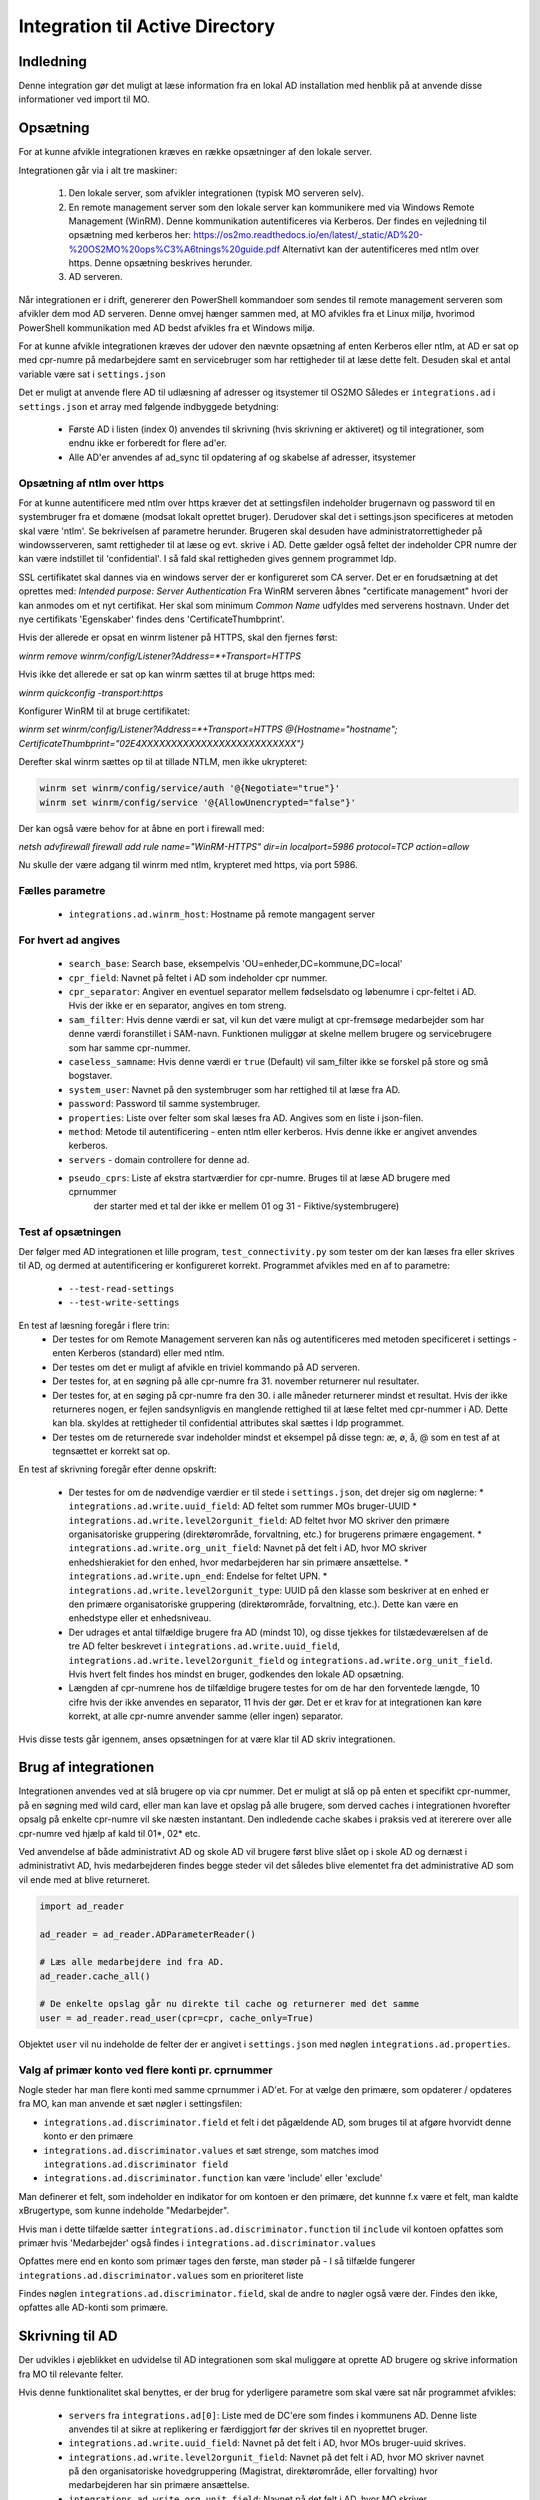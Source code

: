 .. _Integration til Active Directory:

********************************
Integration til Active Directory
********************************

Indledning
==========
Denne integration gør det muligt at læse information fra en lokal AD installation med
henblik på at anvende disse informationer ved import til MO.

Opsætning
=========

For at kunne afvikle integrationen kræves en række opsætninger af den lokale server.

Integrationen går via i alt tre maskiner:

 1. Den lokale server, som afvikler integrationen (typisk MO serveren selv).

 2. En remote management server som den lokale server kan kommunikere med via
    Windows Remote Management (WinRM). Denne kommunikation autentificeres via
    Kerberos. Der findes en vejledning til opsætning med kerberos her:
    https://os2mo.readthedocs.io/en/latest/_static/AD%20-%20OS2MO%20ops%C3%A6tnings%20guide.pdf
    Alternativt kan der autentificeres med ntlm over https. Denne opsætning beskrives herunder.

 3. AD serveren.

Når integrationen er i drift, genererer den PowerShell kommandoer som sendes til
remote management serveren som afvikler dem mod AD serveren. Denne omvej hænger
sammen med, at MO afvikles fra et Linux miljø, hvorimod PowerShell kommunikation
med AD bedst afvikles fra et Windows miljø.

For at kunne afvikle integrationen kræves der udover den nævnte opsætning af enten Kerberos eller ntlm,
at AD er sat op med cpr-numre på medarbejdere samt en servicebruger som har
rettigheder til at læse dette felt. Desuden skal et antal variable være sat i
``settings.json``

Det er muligt at anvende flere AD til udlæsning af adresser og itsystemer til OS2MO
Således er ``integrations.ad`` i ``settings.json`` et array med følgende
indbyggede betydning:

 * Første AD i listen (index 0) anvendes til skrivning (hvis skrivning er aktiveret)
   og til integrationer, som endnu ikke er forberedt for flere ad'er.

 * Alle AD'er anvendes af ad_sync til opdatering af og skabelse af adresser, itsystemer

Opsætning af ntlm over https
----------------------------
For at kunne autentificere med ntlm over https kræver det at settingsfilen indeholder brugernavn og password
til en systembruger fra et domæne (modsat lokalt oprettet bruger). Derudover skal det i settings.json specificeres 
at metoden skal være 'ntlm'. Se bekrivelsen af parametre herunder. Brugeren skal desuden have
administratorrettigheder på windowsserveren, samt rettigheder til at læse og evt. skrive i AD.
Dette gælder også feltet der indeholder CPR numre der kan være indstillet til 'confidential'.
I så fald skal rettigheden gives gennem programmet ldp.

SSL certifikatet skal dannes via en windows server der er konfigureret som CA server. Det er en forudsætning at det oprettes med: `Intended purpose: Server Authentication`
Fra WinRM serveren åbnes "certificate management" hvori der kan anmodes om et nyt certifikat. Her skal som minimum `Common Name` udfyldes med serverens hostnavn.
Under det nye certifikats 'Egenskaber' findes dens 'CertificateThumbprint'.

Hvis der allerede er opsat en winrm listener på HTTPS, skal den fjernes først:

`winrm remove winrm/config/Listener?Address=*+Transport=HTTPS`

Hvis ikke det allerede er sat op kan winrm sættes til at bruge https med: 

`winrm quickconfig -transport:https`

Konfigurer WinRM til at bruge certifikatet:

`winrm set winrm/config/Listener?Address=*+Transport=HTTPS @{Hostname="hostname"; CertificateThumbprint="02E4XXXXXXXXXXXXXXXXXXXXXXXXXX"}`

Derefter skal winrm sættes op til at tillade NTLM, men ikke ukrypteret:

.. code-block:: powershell

  
  winrm set winrm/config/service/auth '@{Negotiate="true"}'
  winrm set winrm/config/service '@{AllowUnencrypted="false"}'

Der kan også være behov for at åbne en port i firewall med:

`netsh advfirewall firewall add rule name="WinRM-HTTPS" dir=in localport=5986 protocol=TCP action=allow`

Nu skulle der være adgang til winrm med ntlm, krypteret med https, via port 5986.


Fælles parametre
----------------

 * ``integrations.ad.winrm_host``: Hostname på remote mangagent server

For hvert ad angives
--------------------

 * ``search_base``: Search base, eksempelvis
   'OU=enheder,DC=kommune,DC=local'
 * ``cpr_field``: Navnet på feltet i AD som indeholder cpr nummer.
 * ``cpr_separator``: Angiver en eventuel separator mellem
   fødselsdato og løbenumre i cpr-feltet i AD. Hvis der ikke er en separator,
   angives en tom streng.
 * ``sam_filter``: Hvis denne værdi er sat, vil kun det være muligt
   at cpr-fremsøge medarbejder som har denne værdi foranstillet i SAM-navn.
   Funktionen muliggør at skelne mellem brugere og servicebrugere som har samme
   cpr-nummer.
 * ``caseless_samname``: Hvis denne værdi er ``true`` (Default) vil sam_filter
   ikke se forskel på store og små bogstaver.
 * ``system_user``: Navnet på den systembruger som har rettighed til
   at læse fra AD.
 * ``password``: Password til samme systembruger.
 * ``properties``: Liste over felter som skal læses fra AD. Angives
   som en liste i json-filen.
 * ``method``: Metode til autentificering - enten ntlm eller kerberos. Hvis denne ikke er angivet anvendes kerberos.
 * ``servers`` - domain controllere for denne ad.
 * ``pseudo_cprs``: Liste af ekstra startværdier for cpr-numre. Bruges til at læse AD brugere med cprnummer 
    der starter med et tal der ikke er mellem 01 og 31 - Fiktive/systembrugere)



Test af opsætningen
-------------------

Der følger med AD integrationen et lille program, ``test_connectivity.py`` som tester
om der kan læses fra eller skrives til AD, og dermed at autentificering er konfigureret korrekt.
Programmet afvikles med en af to parametre:

 * ``--test-read-settings``
 * ``--test-write-settings``

En test af læsning foregår i flere trin:
 * Der testes for om Remote Management serveren kan nås og autentificeres med metoden
   specificeret i settings - enten Kerberos (standard) eller med ntlm.
 * Der testes om det er muligt af afvikle en triviel kommando på AD serveren.
 * Der testes for, at en søgning på alle cpr-numre fra 31. november returnerer
   nul resultater.
 * Der testes for, at en søging på cpr-numre fra den 30. i alle måneder returnerer
   mindst et resultat. Hvis der ikke returneres nogen, er fejlen sandsynligvis
   en manglende rettighed til at læse feltet med cpr-nummer i AD. Dette kan bla. skyldes
   at rettigheder til confidential attributes skal sættes i ldp programmet.
 * Der testes om de returnerede svar indeholder mindst et eksempel på disse tegn:
   æ, ø, å, @ som en test af at tegnsættet er korrekt sat op.

En test af skrivning foregår efter denne opskrift:

 * Der testes for om de nødvendige værdier er til stede i ``settings.json``, det
   drejer sig om nøglerne:
   * ``integrations.ad.write.uuid_field``: AD feltet som rummer MOs bruger-UUID
   * ``integrations.ad.write.level2orgunit_field``: AD feltet hvor MO skriver
   den primære organisatoriske gruppering (direktørområde, forvaltning, etc.)
   for brugerens primære engagement.
   * ``integrations.ad.write.org_unit_field``: Navnet på det felt i AD, hvor MO
   skriver enhedshierakiet for den enhed, hvor medarbejderen har sin primære
   ansættelse.
   * ``integrations.ad.write.upn_end``: Endelse for feltet UPN.
   * ``integrations.ad.write.level2orgunit_type``: UUID på den klasse som beskriver
   at en enhed er den primære organisatoriske gruppering (direktørområde,
   forvaltning, etc.). Dette kan være en enhedstype eller et enhedsniveau.

 * Der udrages et antal tilfældige brugere fra AD (mindst 10), og disse tjekkes for
   tilstædeværelsen af de tre AD felter beskrevet i
   ``integrations.ad.write.uuid_field``,
   ``integrations.ad.write.level2orgunit_field`` og
   ``integrations.ad.write.org_unit_field``. Hvis hvert felt findes hos mindst
   en bruger, godkendes den lokale AD opsætning.
 * Længden af cpr-numrene hos de tilfældige brugere testes for om de har den
   forventede længde, 10 cifre hvis der ikke anvendes en separator, 11 hvis der
   gør. Det er et krav for at integrationen kan køre korrekt, at alle cpr-numre
   anvender samme (eller ingen) separator.

Hvis disse tests går igennem, anses opsætningen for at være klar til
AD skriv integrationen.


Brug af integrationen
=====================

Integrationen anvendes ved at slå brugere op via cpr nummer. Det er muligt at slå op
på enten et specifikt cpr-nummer, på en søgning med wild card, eller man kan lave
et opslag på alle brugere, som derved caches i integrationen hvorefter opsalg på
enkelte cpr-numre vil ske næsten instantant. Den indledende cache skabes i praksis
ved at itererere over alle cpr-numre ved hjælp af kald til 01*, 02* etc.

Ved anvendelse af både administrativt AD og skole AD vil brugere først blive slået op
i skole AD og dernæst i administrativt AD, hvis medarbejderen findes begge steder vil
det således blive elementet fra det administrative AD som vil ende med at blive
returneret.

.. code-block:: python

   import ad_reader

   ad_reader = ad_reader.ADParameterReader()

   # Læs alle medarbejdere ind fra AD.
   ad_reader.cache_all()

   # De enkelte opslag går nu direkte til cache og returnerer med det samme
   user = ad_reader.read_user(cpr=cpr, cache_only=True)

Objektet ``user`` vil nu indeholde de felter der er angivet i ``settings.json``
med nøglen ``integrations.ad.properties``.


Valg af primær konto ved flere konti pr. cprnummer
--------------------------------------------------

Nogle steder har man flere konti med samme cprnummer i AD'et.
For at vælge den primære, som opdaterer / opdateres fra MO,
kan man anvende et sæt nøgler i settingsfilen:

* ``integrations.ad.discriminator.field`` et felt i det pågældende AD, som bruges til at
  afgøre hvorvidt denne konto er den primære
* ``integrations.ad.discriminator.values`` et sæt strenge,
  som matches imod ``integrations.ad.discriminator field``
* ``integrations.ad.discriminator.function`` kan være 'include' eller 'exclude'

Man definerer et felt, som indeholder en indikator for om kontoen er den primære,
det kunnne f.x være et felt, man kaldte xBrugertype, som kunne indeholde "Medarbejder".

Hvis man i dette tilfælde sætter ``integrations.ad.discriminator.function``
til ``include`` vil kontoen opfattes som primær hvis 'Medarbejder' også findes i
``integrations.ad.discriminator.values``

Opfattes mere end en konto som primær tages den første, man støder på -
I så tilfælde fungerer ``integrations.ad.discriminator.values`` som en prioriteret liste

Findes nøglen ``integrations.ad.discriminator.field``, skal de andre to nøgler
også være der. Findes den ikke, opfattes alle AD-konti som primære.


Skrivning til AD
================

Der udvikles i øjeblikket en udvidelse til AD integrationen som skal muliggøre at
oprette AD brugere og skrive information fra MO til relevante felter.

Hvis denne funktionalitet skal benyttes, er der brug for yderligere parametre som
skal være sat når programmet afvikles:

 * ``servers`` fra ``integrations.ad[0]``: Liste med de DC'ere som findes i kommunens AD.
   Denne liste anvendes til at sikre at replikering er færdiggjort før der skrives
   til en nyoprettet bruger.
 * ``integrations.ad.write.uuid_field``: Navnet på det felt i AD, hvor MOs
   bruger-uuid skrives.
 * ``integrations.ad.write.level2orgunit_field``: Navnet på det felt i AD, hvor MO
   skriver navnet på den organisatoriske hovedgruppering (Magistrat, direktørområde,
   eller forvalting) hvor medarbejderen har sin primære ansættelse.
 * ``integrations.ad.write.org_unit_field``: Navnet på det felt i AD, hvor MO
   skriver enhedshierakiet for den enhed, hvor medarbejderen har sin primære
   ansættelse.
 * ``integrations.ad.write.primary_types``: Sorteret lister over uuid'er på de
   ansættelsestyper som markerer en primær ansættelse. Jo tidligere et engagement
   står i listen, jo mere primært anses det for at være.
 * ``integrations.ad.write.level2orgunit_type``: uuid på den enhedstype som angiver
   at enheden er en organisatorisk hovedgruppering og derfor skal skrives i feltet
   angivet i ``integrations.ad.write.level2orgunit_field``.


Skabelse af brugernavne
-----------------------

For at kunne oprette brugere i AD, er det nødvendigt at kunne tildele et
SamAccountName til de nye brugere. Til dette formål findes i modulet ``user_names``
klassen ``CreateUserNames``. Programmet startes ved at instantiere klassen med en
liste over allerede reserverede eller forbudte navne som parametre, og det er
herefter muligt at forespørge AD om en liste over alle brugenavne som er i brug, og
herefter er programet klar til at lave brugernavne.

.. code-block:: python

    from user_names import CreateUserName

    name_creator = CreateUserNames(occupied_names=set())
    name_creator.populate_occupied_names()

    name = ['Karina', 'Munk', 'Jensen']
    print(name_creator.create_username(name))

    name = ['Anders', 'Kristian', 'Jens', 'Peter', 'Andersen']
    print(name_creator.create_username(name))

    name = ['Olê', 'Østergård', 'Høst', 'Ærøe']
    print(name_creator.create_username(name))

Brugernavne konstrureres efter en forholdsvis specifik algoritme som fremgår af
koden.


Synkronisering
--------------

Der eksisterer (udvikles) to synkroniseringstjenester, en til at synkronisere felter
fra AD til MO, og en til at synkronisere felter fra MO til AD.

AD til MO
+++++++++

Synkronisering fra AD til MO foregår via programmet ``ad_sync.py``.

Programmet opdaterer alle værdier i MO i henhold til den feltmapning, som er angivet
i `settings.json`. Det er muligt at synkronisere adresseoplysninger, samt at
oprette et IT-system på brugeren, hvis brugeren findes i AD, men endnu ikke har et
tilknyttet IT-system i MO. Desuden er det muligt at synkronisere et AD-felt til
et felt på brugerens primærengagement (typisk stillingsbetegnelsen).

``ad_sync.py`` er ejer over det MO-data, som programmet skriver til.

Hvis ``ad_sync.py`` er sat op til udlæse fra flere AD-servere:
Husk at efterfølgende AD kan overskrive. Derfor:
Anvend ikke samme klasser, itsystemer eller extensionfelter i flere af
de specificerede AD'er

Et eksempel på en feltmapning angives herunder:

.. code-block:: json

    "ad_mo_sync_mapping": {
        "user_attrs": {
            "samAccountName": "user_key"
        },
        "user_addresses": {
            "telephoneNumber": ["a6dbb837-5fca-4f05-b369-8476a35e0a95", "INTERNAL"],
            "pager": ["d9cd7a04-a992-4b31-9534-f375eba2f1f4 ", "PUBLIC"],
            "EmailAddress": ["fbd70da1-ad2e-4373-bb4f-2a431b308bf1", null],
            "mobile": ["6e7131a0-de91-4346-8607-9da1b576fc2a ", "PUBLIC"]
        },
        "it_systems": {
            "samAccountName": "d2998fa8-9d0f-4a2c-b80e-c754c72ef094"
        },
        "engagements": {
            "Title": "extension_2"
        }
    }

I ``user_attrs`` kan AD-felter på brugere mappes til tilsvarende felter i MO.
I eksemplet er AD-feltet ``samAccountName`` således mappet til MO-feltet ``user_key``.

I ``user_addresses`` kan AD-felter mappes til MO-adresseoplysninger.
Her angives en synlighed, som kan antage værdierne `PUBLIC`, `INTERNAL`, `SECRET`
eller `null`, hvilket angiver at synligheden i MO sættes til hhv. offentlig, intern,
hemmelig, eller ikke angivet.
UUID'erne identificerer de adresseklasser i MO, som AD-felterne skal mappes til.

Hvis der findes flere adresser i MO med samme type og synlighed, vil programmet
opdatere den først fundne MO-adresse, og afslutte de andre matchende MO-adresser.

Hvis der for en given bruger er felter i feltmapningen, som ikke findes i AD, vil
disse felter blive sprunget over, men de øvrige felter vil stadig blive synkroniseret.

Selve synkroniseringen foregår ved at programmet først udtrækker samtlige
medarbejdere fra MO, der itereres hen over denne liste, og information fra AD'et
slås op med cpr-nummer som nøgle. Hvis brugeren findes i AD, udlæses alle parametre
angivet i `integrations.ad.properties` og de af dem, som figurerer i feltmapningen,
synkroniseres til MO.

Integrationen vil som udgangspunkt ikke synkronisere fra et eventuelt skole AD, med
mindre nøglen `integrations.ad.skip_school_ad_to_mo` sættes til `false`.

Da AD ikke understøtter gyldighedstider, antages alle informationer uddraget fra AD
at gælde fra 'i dag' og til evig tid. Den eneste undtagelse til dette er ved
afslutning af deaktiverede AD brugere.

Deaktiverede AD brugere kan håndteres på forskellige måder.
Som udgangspunkt synkroniseres de på præcis samme vis som almindelige brugere,
med mindre nøglen `ad_mo_sync_terminate_disabled` er sat til `True`.
Hvis dette er tilfælde ophører den automatiske synkronisering, og deaktiverede
brugere får i stedet deres AD data 'afsluttet'.
Ved afslutning forstås at brugerens AD synkroniserede adresser og it-systemer
flyttes til fortiden, såfremt de har en åben slutdato.

Hvis nøglen `ad_mo_sync_terminate_disabled` ikke er fintmasket nok,
f.eks. fordi deaktiverede brugere dækker over både brugere som er under oprettelse
og brugere som er under nedlæggelse, kan et være nødvendigt at tage stilling til
om en given deaktiveret bruger skal nedlægges eller synkroniseres på baggrund af
AD dataene fra den enkelte bruger.

Dette understøttes vha. `ad_mo_sync_terminate_disabled_filters` nøglen.
Denne nøgle indeholder en liste af jinja templates.
Disse templates kan returnere en sand værdi for at terminere brugeren, eller en
falsk værdi for at synkronisere brugeren.
Kun hvis samtlige filtre returnere sand vil brugeren blive termineret, hvis blot ét
af filtrene returnerer falsk vil brugeren i stedet blive synkroniseret. Resultaterne
for evaluering af filtrene sammenholdes altså med en 'AND' operation.

Værdierne der vurderes som sande er "yes", "true", "1" og "1.0".

   Eksempel 1:

   Vi ønsker kun at terminere brugere, hvis MO UUID starter med 8 nuller, f.eks.:
   '00000000-e4fe-47af-8ff6-187bca92f3f9'.

   For at opnå dette kan vi lave følgende konfiguration:

   .. code-block:: json

       {
           "ad_mo_sync_terminate_disabled_filters": [
               "{{ uuid.startswith('00000000') }}"
           ]
       }

   Eksempel 2:

   Vi holder i vores AD et extensionAttribute felt til livtidstilstanden af brugerne.
   Lad os antage at der er tale om feltet `extensionAttribute3`, der kan holde værdierne:

   * `"Ny bruger"`: Som skal synkroniseres
   * `"På orlov"`: Som skal synkroniseres
   * `"Under sletning"`: Som skal termineres

   Vi ønsker altså at termineringsadfærden skal afledes af feltets værdi i AD.

   For at opnå dette kan vi lave følgende konfiguration:

   .. code-block:: json

       {
           "ad_mo_sync_terminate_disabled_filters": [
               "{{ ad_object['extenionAttribute3'] == 'Under sletning' }}"
           ]
       }

Såfremt nogle brugere hverken ønskes terminerede eller synkroniserede kan de
filtreres fra vha. `ad_mo_sync_pre_filters` nøglen.
Denne nøgle indeholder en liste af jinja templates.
Disse templates kan returnere en sand værdi for at beholde brugeren, eller en
falsk værdi for filtrere brugeren fra.
Kun hvis samtlige filtre returnerer sand vil brugeren blive beholdt, hvis blot ét
af filtrene returnerer falsk vil brugeren i stedet blive filtreret fra.
Resultaterne for evaluering af filtrene sammenholdes altså med en 'AND' operation.

   Eksempel 1:

   I det forrige Eksempel 2 så vi på en situation hvor et AD felt benyttes til at
   afgøre om hvorvidt brugere skulle termineres eller synkroniseres.

   Lad os antage at vi stadig har konfigurationen herfra i vores settings.json fil,
   men nu ønsker slet ikke at synkronisere `"På orlov"` brugerne overhovedet.

   For at opnå dette kan vi lave følgende konfiguration:

   .. code-block:: json

       {
           "ad_mo_sync_terminate_disabled_filters": [
               "{{ ad_object['extenionAttribute3'] == 'Under sletning' }}"
           ],
           "ad_mo_sync_pre_filters": [
               "{{ ad_object['extenionAttribute3'] != 'På orlov' }}"
           ]
       }

Foruden terminering af MO kontos hvor AD brugeren er deaktiveret, kan MO kontos
hvor en tilsvarende AD bruger ikke kan findes, også termineres automatisk.
Denne funktionalitet aktiveres ved at sætte med nøglen
`ad_mo_sync_terminate_missing` til `True`.

Disse brugere med manglende AD konti kan desuden begrænses således at der kun
termineres brugere der tidligere har været oprettet i AD. Dette sker ved at tjekke
om brugerens MO konti har et AD it-system svarende til konfigurationen i
``it_systems -> samAccountName``. Denne adfærd kan slås fra ved at sætte nøglen:
`ad_mo_sync_terminate_missing_require_itsystem` til `False`,
hvorefter SAMTLIGE MO brugere uden en tilhørende AD konti vil blive termineret.
Dette vil typisk betyde at et stort antal historiske brugere vil få termineret deres
adresser og itsystemer.

Slutteligt skal det nævnes, at implemeneringen af synkroniseringen understøtter
muligheden for at opnå en betydelig hastighedsforbering ved at tillade direkte adgang
til LoRa, denne funktion aktiveres med nøglen
`integrations.ad.ad_mo_sync_direct_lora_speedup` og reducerer kørselstiden betragteligt.
Hvis der er få ændringer vil afviklingstiden komme ned på nogle få minutter.

MO til AD
+++++++++

Synkronisering fra MO til AD foregår således:

* der itereres hen over alle AD-brugere
* hver enkelt AD-bruger slås op i MO via feltet angivet i nøglen
  `integrations.ad.write.uuid_field`
* data om den tilsvarende MO-bruger synkroniseres til AD i henhold til konfigurationen
  (se nedenfor)

AD-integrationen stiller et antal MO-værdier til rådighed, som det er muligt at
synkronisere til felter på AD-brugere. Flere MO-værdier kan tilføjes, efterhånden som
integrationen udvikles. Her er en liste over de MO-værdier, integrationen stiller til
rådighed i dag:

.. _MO-værdier:

.. list-table:: MO-værdier
   :widths: 15 85
   :header-rows: 1

   * - Feltnavn
     - Beskrivelse af indhold
   * - ``uuid``
     - Brugerens UUID i MO.
   * - ``employment_number``
     -  Lønsystemets ansættelsesnummer for medarbejderens primære engagement.
   * - ``title``
     - Stillingsbetegnelsen for brugerens primære engagement.
   * - ``start_date``
     - Startdato for aktuelle engagement i MO.
   * - ``end_date``
     - Slutdato for aktuelle engagement i MO.
       Hvis en ansættelse ikke har nogen kendt slutdato, angives 9999-12-31.
       For at få skrevet afsluttede engagementers slutdato anvendes jobbet `ad_fix_enddate`.
   * - ``name``
     - Brugerens navn, opdelt i fornavn og efternavn. Fornavn kan fx tilgås via
       ``mo_values['name'][0]``, og efternavn via ``mo_values['name'][1]``.
   * - ``full_name``
     - Brugerens fulde navn, dvs. fornavn og efternavn samlet i et felt.
   * - ``nickname``
     - Brugerens kaldenavn, opdelt i fornavn og efternavn. Fornavn kan fx tilgås via
       ``mo_values['nickname'][0]``, og efternavn via ``mo_values['nickname'][1]``.
   * - ``full_nickname``
     - Brugerens fulde kaldenavn, dvs. fornavn og efternavn samlet i eet felt.
   * - ``cpr``
     - Brugerens CPR-nummer.
   * - ``unit``
     - Navn på enheden for brugerens primære engagement.
   * - ``unit_uuid``
     - UUID på enheden for brugerens primære engagement.
   * - ``unit_user_key``
     - Brugervendt nøgle for enheden for brugerens primære engagement.
       Dette vil typisk være lønsystemets korte navn for enheden.
   * - ``unit_public_email``
     - Email på brugerens primære enhed med synligheden ``offentlig``.
   * - ``unit_secure_email``
     - Email på brugerens primære enhed med synligheden ``hemmelig``.
       Hvis enheden kun har email-adresser uden angivet synlighed, vil den blive angivet
       her.
   * - ``unit_postal_code``
     - Postnummer for brugerens primære enhed.
   * - ``unit_city``
     - By for brugerens primære enhed.
   * - ``unit_streetname``
     - Gadenavn for brugerens primære enhed.
   * - ``location``
     - Fuld organisatorisk sti til brugerens primære enhed.
   * - ``level2orgunit``
     - Den organisatoriske hovedgruppering (magistrat, direktørområde, eller forvaltning)
       som brugerens primære engagement hører under.
   * - ``manager_name``
     - Navn på leder for brugerens primære engagement.
   * - ``manager_cpr``
     - CPR-nummer på leder for brugerens primære engagement.
   * - ``manager_sam``
     - ``SamAccountName`` for leder for brugerens primære engagement.
   * - ``manager_mail``
     - Email på lederen for brugerens primære engagement.
   * - ``itsystems``
     - Et dictionary fra it-systems UUID til itsystemer.
       I python-termer: {"opus_uuid": {"username": "brugernavn", "from_date": "1930-01-01"}}

MO-felterne ``level2orgunit`` og ``location`` synkroniseres altid til felterne angivet i
konfigurationsnøglerne ``integrations.ad.write.level2orgunit_type`` og
``integrations.ad.write.org_unit_field``, og skal derfor ikke specificeres yderligere i
feltmapningen.

MO-felterne ``manager_name``, ``manager_cpr``, ``manager_sam`` og ``manager_mail`` får
indhold ud fra brugerens primære engagement. Derfor har disse felter kun et indhold fra
den dato, hvor brugerens engagement i enheden begynder. Hvis der køres en synkronisering
til et AD inden denne dato, vil felterne være tomme, da engagementet ikke er begyndt
endnu.

Synkroniseringen til AD foretages i henhold til en lokal feltmapning, som eksempelvis
kan se ud som dette:

.. code-block:: json

  "integrations.ad_writer.mo_to_ad_fields": {
    "unit_postal_code": "postalCode",
    "unit_city": "l",
    "unit_user_key": "department",
    "unit_streetname": "streetAddress",
    "unit_public_email": "extensionAttribute3",
    "title": "Title",
    "unit": "extensionAttribute2"
  }

Formatet for ``mo_to_ad_fields`` er: MO-felt -> AD-felt. Altså mappes
`unit_public_email` fra MO til `extensionAttribute3` i AD i ovenstående eksempel.

MO til AD - tilpasning vha. Jinja-templates
+++++++++++++++++++++++++++++++++++++++++++

Som et alternativ til den ovennævnte direkte 1-til-1 feltmapning (`mo_to_ad_fields`) er
der også mulighed for en mere fleksibel felt-mapning vha. såkaldte `Jinja`-skabeloner.
Dette giver yderligere muligheder for at tilpasse formatteringen af de enkelte værdier,
der skrives i AD. Se eventuelt her: https://jinja.palletsprojects.com/en/2.11.x/templates/
(linket er på engelsk.)

Standard-opsætningen af AD-integrationen indeholder flg. Jinja-templates:

.. code-block:: json

  "integrations.ad_writer.template_to_ad_fields": {
    "Name": "{{ mo_values['name'][0] }} {{ mo_values['name'][1] }} - {{ user_sam }}",
    "Displayname": "{{ mo_values['name'][0] }} {{ mo_values['name'][1] }}",
    "Givenname": "{{ mo_values['name'][0] }}",
    "Surname": "{{ mo_values['name'][1] }}",
    "EmployeeNumber": "{{ mo_values['employment_number'] }}",
    "extensionAttribute7": "{{ mo_values['itsystems'].get('123e4567-e89b-12d3-a456-426614174000', {}).get('username') }}",
  }

De felter, der er tilgængelige i ``mo_values``, er beskrevet her: :ref:`MO-værdier`.
Desuden kan felter + faktiske værdier (for en given bruger) ses ved at køre følgende kommando:

.. code-block:: bash

  python -m integrations.ad_integration.ad_writer --mo-values MO_BRUGER_UUID_HER --ignore-occupied-names

Med denne standard-opsætning oprettes der brugere i AD på denne form:

.. list-table:: Eksempel
   :header-rows: 1

   * - AD-felt
     - Indhold
   * - `Name`
     - "Fornavn Efternavn - Sam_account_name"
   * - `Displayname`
     - "Fornavn Efternavn"
   * - `GivenName`
     - "Fornavn"
   * - `SurName`
     - "Efternavn"
   * - `EmployeeNumber`
     - "A1234"

Standard-opsætningen kan udvides eller erstattes. Eksempelvis kan opsætningen udvides
til også at udfylde postnummer, afdeling, gadenavn og en `extension attribute` således:

.. code-block:: json

  "integrations.ad_writer.template_to_ad_fields": {
    "# standard-felter": "",
    "Name": "{{ mo_values['name'][0] }} {{ mo_values['name'][1] }} - {{ user_sam }}",
    "Displayname": "{{ mo_values['name'][0] }} {{ mo_values['name'][1] }}",
    "GivenName": "{{ mo_values['name'][0] }}",
    "SurName": "{{ mo_values['name'][1] }}",
    "EmployeeNumber": "{{ mo_values['employment_number'] }}",

    "# yderligere felter": "",
    "postalCode": "{{ mo_values['unit_postal_code'] }}",
    "department": "{{ mo_values['unit_user_key'] }}",
    "streetName": "{{ mo_values['unit_streetname'].split(' ')[0] }}",
    "extensionAttribute3": "{{ mo_values['unit_public_email']|default('all@afdeling.dk') }}",
  }

Det er værd at bemærke, at begge konfigurationsmuligheder (`mo_to_ad_fields` og
`template_to_ad_fields`) benytter Jinja-skabeloner som grundlag for deres virkemåde. Det
er altså ækvivalent at skrive henholdsvis:

.. code-block:: json

  "integrations.ad_writer.mo_to_ad_fields": {
    "unit_postal_code": "postalCode",
  }

og:

.. code-block:: json

  "integrations.ad_writer.template_to_ad_fields": {
    "postalCode": "{{ mo_values['unit_postal_code'] }}",
  }

Da førstnævnte konfiguration konverteres til sidstnævnte internt i programmet.

Når man skriver Jinja-templates i `template_to_ad_fields` er data om MO-brugeren
tilgængelige i objektet ``mo_values`` (som vist i eksemplerne ovenfor). Samtidig er data
om AD-brugeren (før skrivning) ligeledes tilgængelige i objektet ``ad_values``.
Når koden *opretter* en ny AD-bruger, er ``ad_values`` tilgængeligt for Jinja-templates,
men er et tomt objekt. Dette kan fx anvendes til kun at synkronisere data fra MO til AD,
såfremt der ikke allerede står noget i det pågældende AD-felt:

.. code-block:: json

  "integrations.ad_writer.template_to_ad_fields": {
    "titel": "{{ ad_values.get('titel') or mo_values['title'] }}",
  }

I ovenstående eksempel vil værdien i AD-feltet `titel` kun blive udfyldt med MO's
tilsvarende `title` hvis AD-brugeren ikke allerede har en titel. Og det har AD-brugeren
ikke, såfremt programmet netop er i færd med at oprette selvsamme AD-bruger.


Afvikling af PowerShell templates
---------------------------------

Det er muligt at angive PowerShell kode hvor visse værdier angives med abstrakte
refrencer til MO, som så på runtime vil bive udfyldt med de tilhørende værdier
for det person det drejer sig om.

for øjeblikket understøttes disse variable:

 * ``%OS2MO_AD_BRUGERNAVN%``
 * ``%OS2MO_BRUGER_FORNAVN%``
 * ``%OS2MO_BRUGER_EFTERNAVN%``
 * ``%OS2MO_BRUGER_CPR%``
 * ``%OS2MO_LEDER_EMAIL%``
 * ``%OS2MO_LEDER_NAVN%``
 * ``%OS2MO_BRUGER_ENHED%``
 * ``%OS2MO_BRUGER_ENHED_UUID%``

Hvis et script indeholder andre nøgler på formen %OS2MO_ ... % vil der returneres
en fejlmeddelelse (exception hvis det afvikles som en integration), med mindre
disse variable er udkommenteret.

Integrationen forventer at scripts befinder sig i mappen `scripts` i en undermappe
til integrationen selv, og alle scripts skal have en `ps_template` som filendelse.
Den tekniske platform for afvikling af scripts er den samme som for den øvrige AD
integration; scriptet sendes til remote management serveren, som afvikler scriptet.
Bemærk at scripts i denne kategori ikke nødvendigvis behøver have direkte kontakt
med AD, men vil kunne anvends til alle formål hvor der er behov for at afvikle
PowerShell med værdier fra MO.


Opsætning for lokal brug af integrationen
-----------------------------------------

Flere af værktøjerne i AD integrationen er udstyret med et kommandolinjeinterface,
som kan anvendes til lokale tests. For at anvende dette er skal tre ting være på
plads i det lokale miljø:

 1. En lokal bruger med passende opsætning af kerberos til at kunne tilgå remote
    management serveren.
 2. Den nødvendige konfiguration skal angives i ``settings.json``.
 3. Et lokalt pythonmiljø med passende afhængigheder

Angående punkt 1 skal dette opsættes af den lokale IT organisation, hvis man
har fulgt denne dokumentation så langt som til dette punkt, er der en god
sandsynlighed for at man befinder sig i et miljø, hvor dette allerede er på plads.

Punkt 2 gøres ved at oprette filen ``settings.json`` under mappen ``settings`` Et
eksempel på sådan en fil kunne se sådan ud:

.. code-block:: json

   {
       "mox.base": "http://localhost:8080",
       "mora.base": "http://localhost:5000",
       "municipality.name": "Kommune Kommune",
       "municipality.code": 999,
       "integrations.SD_Lon.import.too_deep": ["Afdelings-niveau"],
       "integrations.SD_Lon.global_from_date": "2019-10-31",
       "integrations.SD_Lon.sd_user": "SDUSER",
       "integrations.SD_Lon.sd_password": "SDPASSWORD",
       "integrations.SD_Lon.institution_identifier": "AA",
       "integrations.SD_Lon.import.run_db": "/home/mo/os2mo-data-import-and-export/settings/change_at_runs.db",
       "address.visibility.secret": "53e9bbec-dd7b-42bd-b7ee-acfbaf8ac28a",
       "address.visibility.internal": "3fe99cdd-4ab3-4bd1-97ad-2cfb757f3cac",
       "address.visibility.public": "c5ddc7d6-1cd2-46b0-96de-5bfd88db8d9b",
       "integrations.ad.winrm_host": "rm_mangement_hostname",
       "integrations.ad.search_base": "OU=KK,DC=kommune,DC=dk",
       "integrations.ad.system_user": "serviceuser",
       "integrations.ad.password": "sericeuser_password",
       "integrations.ad.cpr_field": "ad_cpr_field",
       "integrations.ad.write.servers": [
     "DC1",
     "DC2",
     "DC3",
     "DC4",
     "DC5"
       ],
       "integrations.ad.write.level2orgunit_type": "cdd1305d-ee6a-45ec-9652-44b2b720395f",
       "integrations.ad.write.primary_types": [
     "62e175e9-9173-4885-994b-9815a712bf42",
     "829ad880-c0b7-4f9e-8ef7-c682fb356077",
     "35c5804e-a9f8-496e-aa1d-4433cc38eb02"
       ],
       "integrations.ad_writer.mo_to_ad_fields": {
     "unit_user_key": "department",
     "level2orgunit": "company",
     "title": "Title",
     "unit": "extensionAttribute2"
       },
       "integrations.ad.write.uuid_field": "sts_field",
       "integrations.ad.write.level2orgunit_field": "extensionAttribute1",
       "integrations.ad.write.org_unit_field": "extensionAttribute2",
       "integrations.ad.properties": [
     "manager",
     "ObjectGuid",
     "SamAccountName",
     "mail",
     "mobile",
     "pager",
     "givenName",
     "l",
     "sn",
     "st",
     "cn",
     "company",
     "title",
     "postalCode",
     "physicalDeliveryOfficeName",
     "extensionAttribute1",
     "extensionAttribute2",
     "ad_cpr_field"
       ],
       "integrations.ad.ad_mo_sync_mapping": {
     "user_addresses": {
         "telephoneNumber": ["51d4dbaa-cb59-4db0-b9b8-031001ae107d", "PUBLIC"],
         "pager": ["956712cd-5cde-4acc-ad0a-7d97c08a95ee", "SECRET"],
         "mail": ["c8a49f1b-fb39-4ce3-bdd0-b3b907262db3", null],
         "physicalDeliveryOfficeName": ["7ca6dfb1-5cc7-428c-b15f-a27056b90ae5", null],
         "mobile": ["43153f5d-e2d3-439f-b608-1afbae91ddf6", "PUBLIC"]
     },
     "it_systems": {
         "samAccountName": "fb2ac325-a1c4-4632-a254-3a7e2184eea7"
     }
       }
   }


Hvor betydniningen af de enkelte felter er angivet højere oppe i dokumentationen.
Felter som omhandler skolemdomænet er foreløbig sat via miljøvariable og er ikke
inkluderet her, da ingen af skriveintegrationerne på dette tidspunkt undestøtter
dette.

Det skal nu oprettes et lokalt afviklingsmiljø. Dette gøres ved at klone git
projektet i en lokal mappe og oprette et lokal python miljø:

::

   git clone https://github.com/OS2mo/os2mo-data-import-and-export
   cd os2mo-data-import-and-export
   python3 -m venv venv
   source venv/bin/activate
   pip install --upgrade pip
   pip install os2mo_data_import/
   pip install pywinrm[kerberos]


For at bekræfte at alt er på plads, findes et værktøj til at teste kommunikationen:

::

   cd integrations/ad_integration
   python test_connectivity.py

Hvis dette returnerer med ordet 'success' er integrationen klar til brug.


Anvendelse af kommondolinjeværktøjer
------------------------------------

Følgende funktionaliteter har deres eget kommandolinjeværktøj som gør det muligt at
anvende dem uden at rette direkte i Python koden:

 * ``ad_writer.py``
 * ``ad_life_cycle.py``
 * ``execute_ad_script.py``
 * ``user_names.py``

For user names kræves der dog en del forudsætninger som gør at kommandolinjeværktøjet
ikke praksis har brugbar funktionalitet endnu.

ad_writer.py
++++++++++++

Dette værktøj har følgende muligheder:

::

   usage: ad_writer.py [-h]
                    [--create-user-with-manager MO_uuid |
        --create-user MO_uuid |
        --sync-user MO_uuid | --delete-user User_SAM |
        --read-ad-information User_SAM |
        --add-manager-to-user Manager_SAM User_SAM]

De forskellige muligheder gennemgås her en ad gangen:
 * --create-user-with-manager MO uuid

   Eksempel: python ad_writer-py --create-user-with-manager 4931ddb6-5084-45d6-9fb2-52ff33998005

   Denne kommando vil oprette en ny AD bruger ved hjælp af de informationer der er
   findes om brugeren i MO. De relevante felter i AD vil blive udfyld i henhold til
   den lokale feltmapning, og der vil blive oprettet et link til AD kontoen for
   lederen af medarbejderens primære ansættelse. Hvis det ikke er muligt at finde
   en leder, vil integrationen standse med en `ManagerNotUniqueFromCprException`.

 * --create-user MO_uuid

   Eksempel: python ad_writer-py --create-user 4931ddb6-5084-45d6-9fb2-52ff33998005

   Som ovenfor men i dette tilfælde oprettes der ikke et link til lederens AD konto.

 * --sync-user MO_uuid

   Eksempel: python ad_writer-py --sync-user 4931ddb6-5084-45d6-9fb2-52ff33998005

   Synkroniser oplysninger fra MO til en allerede eksisterende AD konto.

 * --delete-user User_SAM

   Eksempel: python ad_writer-py --delete-user MGORE

   Slet den pågældende AD bruger. Denne funktion anvendes hovedsageligt til tests,
   da et driftmiljø typisk vil have en mere kompliceret procedure for sletning af
   brugere.

 * --read-ad-information User_SAM

   Eksempel: python ad_writer-py --read-ad-information MGORE

   Returnere de AD oplysninger fra AD som integrationen i øjeblikket er konfigureret
   til at læse. Det er altså en delmængde af disse oplysninger som vil blive
   skrevet til MO af synkroniseringsværktøjet. Funktionen er primært nyttig til
   udvikling og fejlfinding.

 * --add-manager-to-user Manager_SAM User_SAM

   Eksempel: python ad_writer-py --add-manager-to-user DMILL MGORE

   Udfylder brugerens ``manager`` felt med et link til AD kontoen der hører til
   ManagerSAM.


ad_fix_enddate.py
+++++++++++++++++
Hvis ad_writer skal skrive `end_date` kan dette job være nødvendigt at sætte op også fordi
ad_writer ikke læser engagementer i MO i fortiden. Dette job tjekker alle engagementer i AD
som har slutdatoen 9999-12-31 i AD og tjekker deres slutdato i MO. Hvis engagementet allerede 
er afsluttet i MO opdateres det i AD.

For at sætte det som en del af job-runneren sættes:

* ``crontab.RUN_AD_ENDDATE_FIXER``: Sættes til `true` for at køre det som en del af de daglige jobs.
* ``integrations.ad_writer.fixup_enddate_field``: Det felt i AD som slutdatoen skrives i.
* ``integrations.ad.write.uuid_field``: Feltet i AD som indeholder brugeres MO uuid.





ad_life_cycle.py
++++++++++++++++

Dette værktøj kan afhængig af de valgte parametre oprette eller deaktivere AD-konti
på brugere som henholdsvis findes i MO men ikke i AD, eller findes i AD, men ikke
har aktive engagementer i MO.

::
   usage: ad_life_cycle.py [-h/--help]
                           [--create-ad-accounts] [--disable-ad-accounts]
                           [--dry-run] [--use-cached-mo]

Betydningen af disse parametre angives herunder, det er muligt at afvilke begge
synkroniseringer i samme kørsel ved at angive begge parametre.

 * ``--create-ad-accounts``

   Opret AD brugere til MO brugere som ikke i forvejen findes i AD efter de
   regler som er angivet i settings-nøglerne:

   * ``integrations.ad.write.create_user_trees`` og
   * ``integrations.ad.lifecycle.create_filters``

   Se mere om disse herunder.

 * ``--disable-ad-accounts``

   Sæt status til Disabled for AD konti hvor den tilhøende MO bruge ikke længere
   har et aktivt engagement og som opfylder reglerne angivet i settings-nøglen:

   * ``integrations.ad.lifecycle.disable_filters``

   Se mere om denne herunder.

 * ``--dry-run``

   Programmet vil ikke forsøge at opdatere sit billede af MO, en vil anvende
   den aktuelt cache'de værdi. Dette kan være nyttigt til udvikling, eller
   hvis flere integrationer køres umidelbart efter hinanden.

 * ``--use-cached-mo``

   Programmet vil ikke genopfriske LoraCache, men blot benytte den aktuelle
   LoraCache der findes på disken.

Derudover kan programmet konfigureres med nøgler i ``settings.json`` specifikt:

 * ``integrations.ad.write.create_user_trees``

   Her angives en liste over et eller flere UUID'er på organisationsenheder i
   MO. Hvis en medarbejder optræder i en af disse enheder (samt deres
   underenheder, underenhedernes underenheder, osv.) vil ``ad_life_cycle``
   oprette en AD-konto for medarbejderen (såfremt de ikke allerede har en.)

   Hvis man eksempelvis har et organisationstræ i MO, der ser således ud:

   .. code-block::

      Enhed A (uuid: aaaa)
        - Enhed A1 (uuid: aaaa1111)
      Enhed B (uuid: bbbb)
        - Enhed B1 (uuid: bbbb1111)

   og man ønsker, at ``ad_life_cycle`` kun må oprette AD-konti for MO-brugere i
   enhederne A, A1, og B1, kan man angive:

   .. code-block:: json

      {
        "integrations.ad.write.create_user_trees": [
          "aaaa", "bbbb1111"
        ]
      }

   Der vil ikke blive oprettet AD-konti for MO-brugere i enhed B med denne
   opsætning.

 * ``integrations.ad.lifecycle.create_filters``

   Se dokumentation herunder for ``integrations.ad.lifecycle.disable_filters``.
   Denne nøgle gør det samme, blot som filter for oprettelse istedet for
   som filter for deaktivering.

 * ``integrations.ad.lifecycle.disable_filters``

   Liste af jinja templates der evalueres på MO brugere, deres engagementer og
   deres tilhørende AD konti. Disse templates kan returnere en sand værdi for
   at beholde brugeren eller en falsk værdi for at sortere brugeren fra.

   Værdierne der vurderes som sande er "yes", "true", "1" og "1.0".
   De findes i ``string_to_bool`` metoden i ``exporters/utils/jinja_filter.py``.

   Eksempel 1:

   Vi ønsker kun at deaktivere brugere, hvis AD konto har et givent prefix (``X``)
   i deres SAM Account Name. For at opnå dette kan vi lave følgende konfiguration:

   .. code-block:: json

       {
           "integrations.ad.lifecycle.disable_filters": [
               "{{ ad_object['SamAccountName'].startswith('X') }}"
           ]
       }

   Hermed vil disable-ad-accounts kun deaktivere brugere med X som prefix.

   Eksempel 2:

   Vi ønsker ikke at oprette brugere i AD, såfremt de har en given
   stillingsbetegnelse (`Bruger`) på deres primære engagement i MO.
   For at opnå dette kan vi lave følgende konfiguration:

   .. code-block:: json

       {
           "integrations.ad.lifecycle.create_filters": [
               "{{ employee.get('primary_engagement', {}).get('job_function', {}).get('title', '') != 'Bruger' }}"
           ]
       }

   Hermed vil create-ad-accounts oprette AD konti for alle brugere, undtagen
   dem som har den givne stillingsbetegnelse.


Det er værd at bemærke at brugerne som laves med ad_life_cycle *ikke* oprettes med
relaterede data, de vil altså fremstå f.eks. uden adresser. Deres relaterede data
kan tilførsel vha. ``ad_sync`` programmet.


execute_ad_script.py
++++++++++++++++++++

Dette værktøj har følgende muligheder:

::

   usage: execute_ad_script.py [-h]
                               [--validate-script Script name |
             --execute-script Script name user_uuid]

De forskellige muligheder gennemgås her en ad gangen:
 * --validate-script Script_name

   Eksempel: python ad_writer-py --validate-script send_email

   Denne kommando vil lede efter en skabelon i ``scripts/send_email.ps_template`` og
   validere at skabelonen kun indeholder gyldige nøgleværdier. Hvis dette er
   tilfældet returneres sætningen "Script is valid" og ellers returneres en
   fejlbesked som beskriver hvilke ugyldige nøgler der er fundet i skabelonen.

 * --execute-script Script name user_uuid
   Eksempel: python execute_ad_script.py --execute-script send_email 4931ddb6-5084-45d6-9fb2-52ff33998005

   Denne kommando vil finde en skabelon i ``scripts/send_email.ps_template`` og først
   validere og derefter afvikle de med værdier taget fra brugen med uuid som angivet.


Import af AD OU til MO
======================

Som en ekstra funktionalitet, er det muligt at anvende AD integrationens
læsefaciliteter til at indlæse en bestemt OU fra AD'et til MO. Dette vil eksempelvis
kunne anvendes hvis AD'et er autoritativ for eksterne konsulenter i kommunen og man
ønsker, at disse personer skal fremgå af MOs frontend på trods af at de ikke
importeres fra lønsystemet.
Integrationen vil oprette ansættelsestypen 'Ekstern' og vil oprette alle brugere fra
et på forhånd angivet OU som ansatte i MO. Det er en forudsætning, at disse brugere
ikke har andre ansættelser i MO i forvejen. Hvis brugere fjernes fra OU'et vil de
blive fjernet fra MO ved næste kørsel af integrationen.

I den nuværende udgave af integrationen, genkendes OU'et med eksterne brugere på,
at dets navn indeholder ordene 'Ekstern Konsulenter', dette vil på sigt blive
erstattet med konfiguration.

For at programmet kan afvikles, er det nødvendigt at sætte konfigurationsværdien
``integrations.ad.import_ou.mo_unit_uuid`` som angiver UUID'en på den enhed brugerne
fra AD skal synkroniseres til. Hvis enheden ikke eksisterer i forvejen vil
den blive oprettet ved første kørsel, så for en kommune som starter op med brug af
denne integration, kan der blot angives et tilfældigt UUID.

Programmet hedder ``import_ad_group_into_mo.py`` og kan anvendes med et antal
kommandolinjeparametre:

 *   --create-or-update: Opretter og opdaterer bruger fra AD til MO.
 *   --cleanup-removed-users: Fjerne MO brugere som ikke længere er konsulenter i AD.
 *   --full-sync: Kører begge de to ovenstående operationer.
